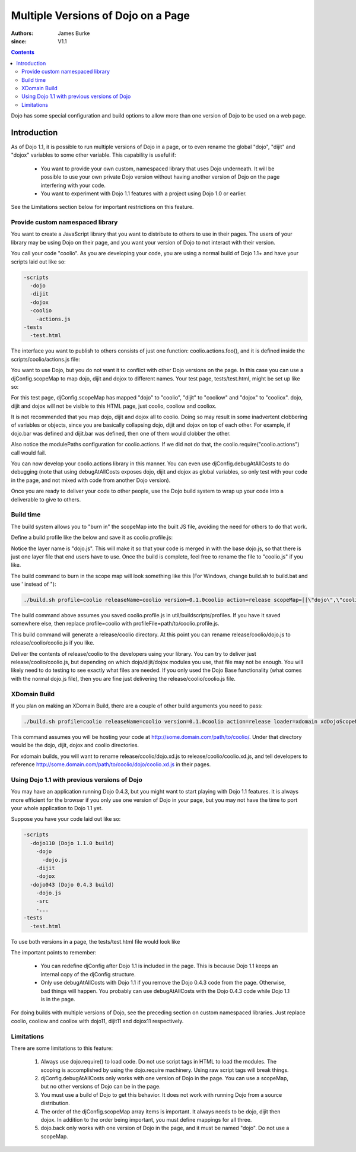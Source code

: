 .. _quickstart/multiversion:

====================================
Multiple Versions of Dojo on a Page
====================================

:Authors: James Burke
:since: V1.1

.. contents ::
   :depth: 3

Dojo has some special configuration and build options to allow more than one version of Dojo to be used on a web page.

Introduction
============

As of Dojo  1.1, it is possible to run multiple versions of Dojo in a page, or to even rename the global "dojo", "dijit" and "dojox" variables to some other variable. This capability is useful if:

    * You want to provide your own custom, namespaced library that uses Dojo underneath. It will be possible to use your own private Dojo version without having another version of Dojo on the page interfering with your code.
    * You want to experiment with Dojo 1.1 features with a project using Dojo 1.0 or earlier.

See the Limitations section below for important restrictions on this feature.

Provide custom namespaced library
----------------------------------

You want to create a JavaScript library that you want to distribute to others to use in their pages. The users of your library may be using Dojo on their page, and you want your version of Dojo to not interact with their version.

You call your code "coolio". As you are developing your code, you are using a normal build of Dojo 1.1+ and have your scripts laid out like so:

.. code-block :: text
  
  -scripts
    -dojo
    -dijit
    -dojox
    -coolio
      -actions.js
  -tests
    -test.html

The interface you want to publish to others consists of just one function: coolio.actions.foo(), and it is defined inside the scripts/coolio/actions.js file:

.. js ::
  
  dojo.provide("coolio.actions");
  dojo.require("dojo.dnd");
  dojo.require("dijit.ProgressBar");
  coolio.actions.foo = function(){ /* Does something that uses dojo.dnd and dijit.ProgressBar */ }

You want to use Dojo, but you do not want it to conflict with other Dojo versions on the page. In this case you can use a djConfig.scopeMap to map dojo, dijit and dojox to different names. Your test page, tests/test.html, might be set up like so:

.. html ::
  
  <head>
  <script type="text/javascript">
  djConfig = {
      scopeMap: [
          ["dojo", "coolio"],
          ["dijit", "cooliow"],
          ["dojox", "cooliox"],
      ],
      modulePaths: {
          "coolio.actions": "../coolio/actions"
      }
  }
  </script>
  <script type="text/javascript" src="../scripts/dojo/dojo.js"></script>
  <script type="text/javascript">
      coolio.require("coolio.actions");
     
      // Notice if you want to include some dojo functionality,
      // you need to reference the "dojo" name in the require call,
      // but it will be added to the "coolio" object:
      coolio.require("dojo.string");
      coolio.ready(function(){
          // do something with coolio.actions.foo();
          // Can call coolio.string.trim() too.
      });
  </script>
  </head>

For this test page, djConfig.scopeMap has mapped "dojo" to "coolio", "dijit" to "cooliow" and "dojox" to "cooliox". dojo, dijit and dojox will not be visible to this HTML page, just coolio, cooliow and cooliox.

It is not recommended that you map dojo, dijit and dojox all to coolio. Doing so may result in some inadvertent clobbering of variables or objects, since you are basically collapsing dojo, dijit and dojox on top of each other. For example, if dojo.bar was defined and dijit.bar was defined, then one of them would clobber the other.

Also notice the modulePaths configuration for coolio.actions. If we did not do that, the coolio.require("coolio.actions") call would fail.

You can now develop your coolio.actions library in this manner. You can even use djConfig.debugAtAllCosts to do debugging (note that using debugAtAllCosts exposes dojo, dijit and dojox as global variables, so only test with your code in the page, and not mixed with code from another Dojo version).

Once you are ready to deliver your code to other people, use the Dojo build system to wrap up your code into a deliverable to give to others.

Build time
-----------

The build system allows you to "burn in" the scopeMap into the built JS file, avoiding the need for others to do that work.

Define a build profile like the below and save it as coolio.profile.js:

.. js ::
  
  dependencies = {
        layers: [
                {
                        name: "dojo.js",
                        dependencies: [
                                "coolio.actions"
                        ]
                }
        ],
        prefixes: [
                [ "dijit", "../dijit" ],
                [ "dojox", "../dojox" ]
                // The mapping below assumes you placed "coolio"
                // as a sibling to the dojo directory. If not, adjust
                // the path accordingly.
                [ "coolio", "../coolio" ]
        ]
  }

Notice the layer name is "dojo.js". This will make it so that your code is merged in with the base dojo.js, so that there is just one layer file that end users have to use. Once the build is complete, feel free to rename the file to "coolio.js" if you like.

The build command to burn in the scope map will look something like this (For Windows, change build.sh to build.bat and use ' instead of \"):

.. code-block :: text
  
  ./build.sh profile=coolio releaseName=coolio version=0.1.0coolio action=release scopeMap=[[\"dojo\",\"coolio\"],[\"dijit\",\"cooliow\"],[\"dojox\",\"cooliox\"]]

The build command above assumes you saved coolio.profile.js in util/buildscripts/profiles. If you have it saved somewhere else, then replace profile=coolio with profileFile=path/to/coolio.profile.js.

This build command will generate a release/coolio directory. At this point you can rename release/coolio/dojo.js to release/coolio/coolio.js if you like.

Deliver the contents of release/coolio to the developers using your library. You can try to deliver just release/coolio/coolio.js, but depending on which dojo/dijit/dojox modules you use, that file may not be enough. You will likely need to do testing to see exactly what files are needed. If you only used the Dojo Base functionality (what comes with the normal dojo.js file), then you are fine just delivering the release/coolio/coolio.js file.

XDomain Build
--------------

If you plan on making an XDomain Build, there are a couple of other build arguments you need to pass:

.. code-block :: text
  
  ./build.sh profile=coolio releaseName=coolio version=0.1.0coolio action=release loader=xdomain xdDojoScopeName=coolio xdDojoPath=http://some.domain.com/path/to/coolio scopeMap=[[\"dojo\",\"coolio\"],[\"dijit\",\"cooliow\"],[\"dojox\",\"cooliox\"]]

This command assumes you will be hosting your code at http://some.domain.com/path/to/coolio/. Under that directory would be the dojo, dijit, dojox and coolio directories.

For xdomain builds, you will want to rename release/coolio/dojo.xd.js to release/coolio/coolio.xd.js, and tell developers to reference http://some.domain.com/path/to/coolio/dojo/coolio.xd.js in their pages.

Using Dojo 1.1 with previous versions of Dojo
----------------------------------------------

You may have an application running Dojo 0.4.3, but you might want to start playing with Dojo 1.1 features. It is always more efficient for the browser if you only use one version of Dojo in your page, but you may not have the time to port your whole application to Dojo 1.1 yet.

Suppose you have your code laid out like so:

.. code-block :: text
  
  -scripts
    -dojo110 (Dojo 1.1.0 build)
      -dojo
        -dojo.js
      -dijit
      -dojox
    -dojo043 (Dojo 0.4.3 build)
      -dojo.js
      -src
      -...
  -tests
    -test.html

To use both versions in a page, the tests/test.html file would look like

.. html ::
  
  <head>
  <script type="text/javascript">
  djConfig = {
      parseOnLoad: true,
      baseUrl: "../scripts/dojo110/dojo/",
      scopeMap: [
          ["dojo", "dojo11"],
          ["dijit", "dijit11"],
          ["dojox", "dojox11"]
      ]
  }
  </script>
  <script type="text/javascript" src="../scripts/dojo110/dojo/dojo.js"></script>
  <script type="text/javascript">
  // Notice that djConfig is being redefined here.
  djConfig = {
      isDebug: true,
      baseRelativePath: "../scripts/dojo043/"
  }
  </script>
  <script type="text/javascript" src="../scripts/dojo043/dojo.js"></script>
  <script type="text/javascript">
      dojo.require("dojo.widget.DropdownDatePicker");
      // Notice the require strings use "dojo" and "dijit"
      // instead of "dojo11" and "dijit11". However, the objects
      // will be used on the page by their "dojo11" and "dijit11"
        // names. For instance, you do a dojo11.require("dojo.string");,
      // but in this page you would call dojo11.string.trim().
      dojo11.require("dijit._Calendar");
      dojo11.require("dojo.date.locale");
      dojo11.require("dojo.parser"); // scan page for widgets
      dojo.ready(function(){
          // Do something with Dojo 0.4.3 in here.
      });
      dojo11.ready(function(){
          // Do something with Dojo 1.1 in here.
      });
  </script>
  </head>
  </body>
   
        <input dojoType="dropdowndatepicker" value="2006-10-31" containerToggle="wipe" containerToggleDuration="300" >
   
               
    <p class="tundra">
        <input id="calendar1" dojo11Type="dijit11._Calendar">
   
  </body>

The important points to remember:

 * You can redefine djConfig after Dojo 1.1 is included in the page. This is because Dojo 1.1 keeps an internal copy of the djConfig structure.
 * Only use debugAtAllCosts with Dojo 1.1 if you remove the Dojo 0.4.3 code from the page. Otherwise, bad things will happen. You probably can use debugAtAllCosts with the Dojo 0.4.3 code while Dojo 1.1 is in the page.

For doing builds with multiple versions of Dojo, see the preceding section on custom namespaced libraries. Just replace coolio, cooliow and cooliox with dojo11, dijit11 and dojox11 respectively.

Limitations
-----------

There are some limitations to this feature:

   1. Always use dojo.require() to load code. Do not use script tags in HTML to load the modules. The scoping is accomplished by using the dojo.require machinery. Using raw script tags will break things.
   2. djConfig.debugAtAllCosts only works with one version of Dojo in the page. You can use a scopeMap, but no other versions of Dojo can be in the page.
   3. You must use a build of Dojo to get this behavior. It does not work with running Dojo from a source distribution.
   4. The order of the djConfig.scopeMap array items is important. It always needs to be dojo, dijit then dojox. In addition to the order being important, you must define mappings for all three.
   5. dojo.back only works with one version of Dojo in the page, and it must be named "dojo". Do not use a scopeMap.
